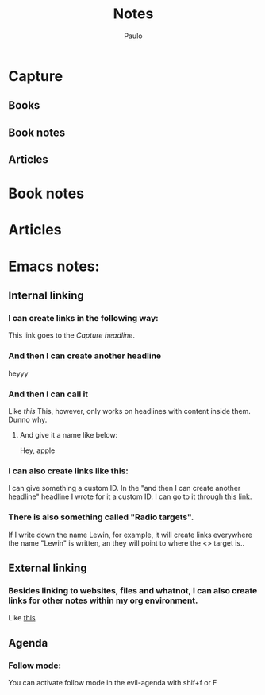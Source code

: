 #+TITLE: Notes 
#+AUTHOR: Paulo
#+TAGS: gestao_t(g) habil_sociais(h) autoeficácia(a) procrastinacao(p) adatapcao_academ(d)

* Capture
** Books 
** Book notes
** Articles
* Book notes
* Articles
  :PROPERTIES:
  :ARCHIVE:  notes.org_archive::* Articles read
  :END:
* Emacs notes:
** Internal linking
*** I can create links in the following way: 
    This link goes to the [[Capture][Capture headline]].
*** And then I can create another headline 
    :PROPERTIES:
    :CUSTOM_ID: showoff123
    :END:
    heyyy

*** And then I can call it
    Like [[named_item][this]] 
    This, however, only works on headlines with content inside them. Dunno why.
**** And give it a name like below:
    #+NAME: named_item 
    Hey, apple
*** I can also create links like this:
    I can give something a custom ID. In the "and then I can create another headline" headline I wrote for it a custom ID. I can go to it through [[#showoff123][this]] link.
*** There is also something called "Radio targets". 
    If I write down the name Lewin, for example, it will create links everywhere the name "Lewin" is written, an they will point to where the <<<radio>>> target is..
** External linking 
*** Besides linking to websites, files and whatnot, I can also create links for other notes within my org environment.
    Like [[id:2497c794-95f6-43cd-998d-cb72d1126772][this]]
** Agenda 
*** Follow mode:
    You can activate follow mode in the evil-agenda with shif+f or F

